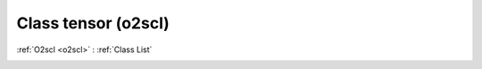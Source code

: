 Class tensor (o2scl)
====================

:ref:`O2scl <o2scl>` : :ref:`Class List`

.. _tensor:

.. doxygenclass:: o2scl::tensor
